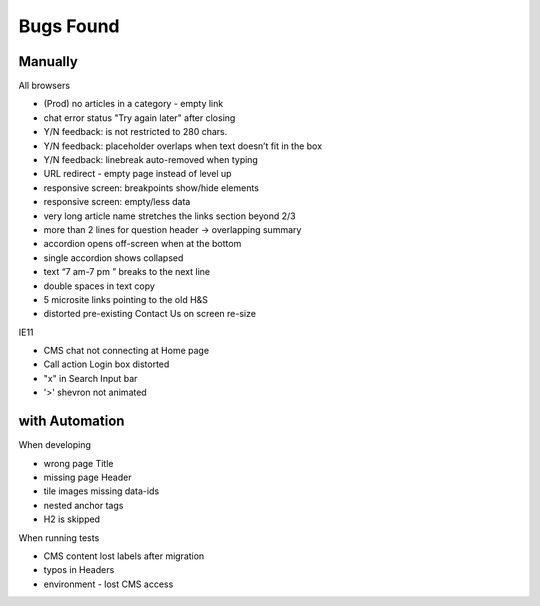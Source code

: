 Bugs Found
==========


Manually
--------

All browsers

* (Prod) no articles in a category - empty link 
* chat error status "Try again later" after closing
* Y/N feedback: is not restricted to 280 chars.  
* Y/N feedback: placeholder overlaps when text doesn’t fit in the box
* Y/N feedback: linebreak auto-removed when typing
* URL redirect - empty page instead of level up
* responsive screen: breakpoints show/hide elements
* responsive screen: empty/less data  
* very long article name stretches the links section beyond 2/3
* more than 2 lines for question header -> overlapping summary
* accordion opens off-screen when at the bottom
* single accordion shows collapsed
* text “7 am-7 pm ” breaks to the next line
* double spaces in text copy
* 5 microsite links pointing to the old H&S
* distorted pre-existing Contact Us on screen re-size


IE11

* CMS chat not connecting at Home page
* Call action Login box distorted
* "x" in Search Input bar
* '>' shevron not animated



with Automation
----------------

When developing

* wrong page Title
* missing page Header
* tile images missing data-ids
* nested anchor tags
* H2 is skipped


When running tests

* CMS content lost labels after migration
* typos in Headers
* environment - lost CMS access

